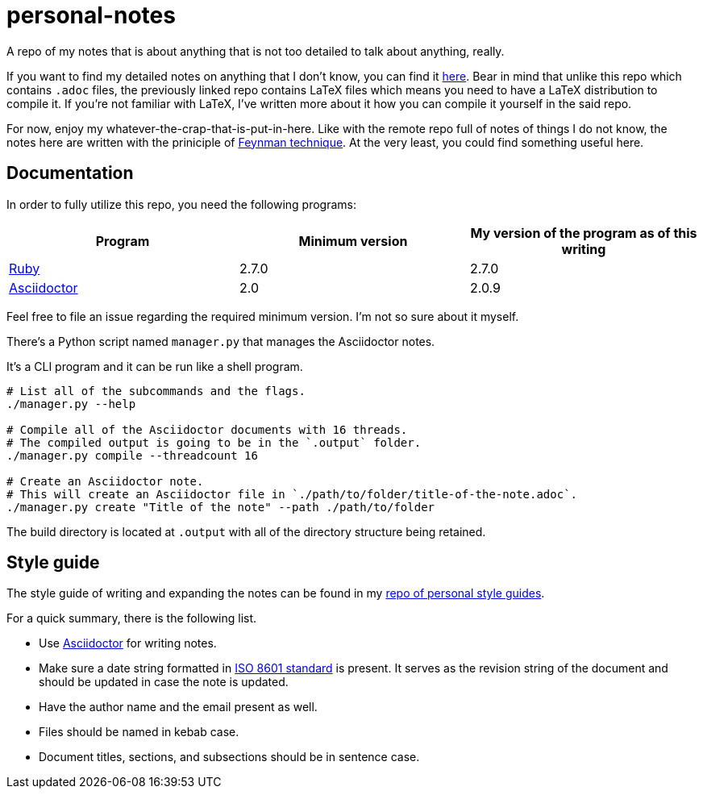 = personal-notes

A repo of my notes that is about anything that is not too detailed to talk about anything, really.

If you want to find my detailed notes on anything that I don't know, you can find it 
https://github.com/foo-dogsquared/a-remote-repo-full-of-notes-of-things-i-do-not-know-about[here].
Bear in mind that unlike this repo which contains `.adoc` files, the previously linked repo contains LaTeX files which means you need to have a LaTeX distribution to compile it. 
If you're not familiar with LaTeX, I've written more about it how you can compile it yourself in the said repo.

For now, enjoy my whatever-the-crap-that-is-put-in-here. Like with the 
remote repo full of notes of things I do not know, the notes here are 
written with the priniciple of https://collegeinfogeek.com/feynman-technique/[Feynman technique].
At the very least, you could find something useful here.




== Documentation
In order to fully utilize this repo, you need the following programs:

[cols=3*,options=header]
|===
| Program
| Minimum version
| My version of the program as of this writing

| https://www.ruby-lang.org/en/[Ruby]
| 2.7.0
| 2.7.0

| https://asciidoctor.org/[Asciidoctor]
| 2.0
| 2.0.9
|===

Feel free to file an issue regarding the required minimum version. I'm not so 
sure about it myself.

There's a Python script named `manager.py` that manages the Asciidoctor notes. 

It's a CLI program and it can be run like a shell program. 

[source, shell]
----
# List all of the subcommands and the flags.
./manager.py --help

# Compile all of the Asciidoctor documents with 16 threads. 
# The compiled output is going to be in the `.output` folder. 
./manager.py compile --threadcount 16

# Create an Asciidoctor note. 
# This will create an Asciidoctor file in `./path/to/folder/title-of-the-note.adoc`. 
./manager.py create "Title of the note" --path ./path/to/folder
----

The build directory is located at `.output` with all of the directory structure being retained.




== Style guide 

The style guide of writing and expanding the notes can be found in my https://github.com/foo-dogsquared/personal-style-guides[repo of personal style guides]. 

For a quick summary, there is the following list. 

* Use https://asciidoctor.org/[Asciidoctor] for writing notes. 
* Make sure a date string formatted in https://www.iso.org/iso-8601-date-and-time-format.html[ISO 8601 standard] is present. 
It serves as the revision string of the document and should be updated in case the note is updated. 
* Have the author name and the email present as well. 
* Files should be named in kebab case. 
* Document titles, sections, and subsections should be in sentence case. 
